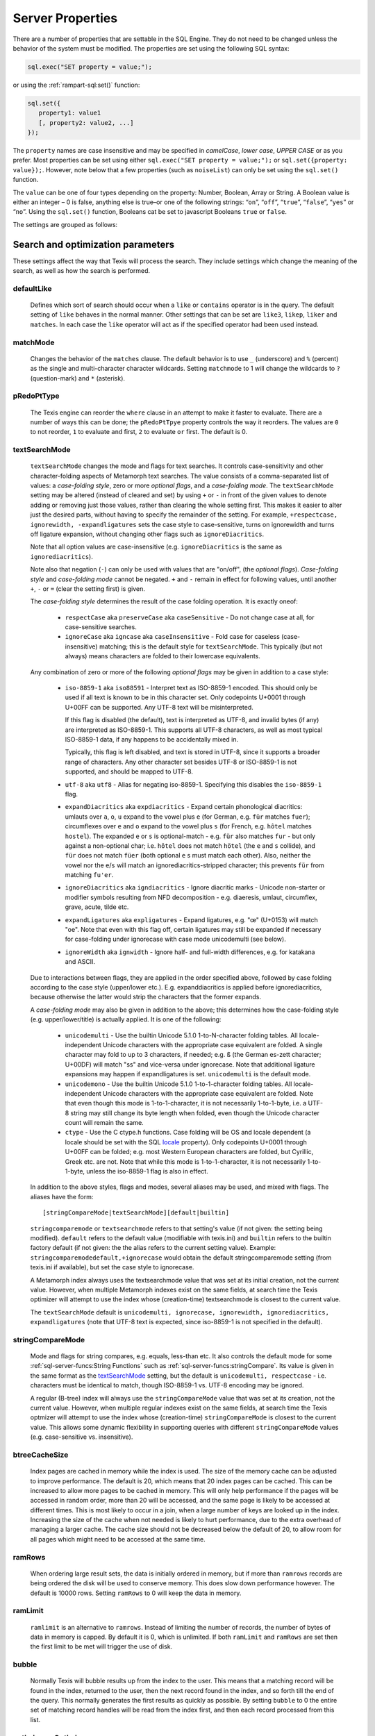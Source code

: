 
Server Properties
-----------------

There are a number of properties that are settable in the SQL Engine.
They do not need to be changed unless the behavior of the system must be
modified. The properties are set using the following SQL syntax:

.. code-block:: javascript

        sql.exec("SET property = value;");

or using the :ref:`rampart-sql:set()` function:

.. code-block:: javascript

   sql.set({
      property1: value1
      [, property2: value2, ...]
   });

The ``property`` names are case insensitive and may be specified in
*camelCase*, *lower case*, *UPPER CASE* or as you prefer.  Most properties
can be set using either ``sql.exec("SET property = value;");`` or
``sql.set({property: value});``.  However, note below that a few properties
(such as ``noiseList``) can only be set using the ``sql.set()`` function.

The ``value`` can be one of four types depending on the property: Number,
Boolean, Array or String.  A Boolean value is either an integer  – 0 is false,
anything else is true–or one of the following strings: “``on``”, “``off``”,
“``true``”, “``false``”, “``yes``” or “``no``”. Using the ``sql.set()``
function, Booleans cat be set to javascript Booleans ``true`` or ``false``.

The settings are grouped as follows:


Search and optimization parameters
~~~~~~~~~~~~~~~~~~~~~~~~~~~~~~~~~~

These settings affect the way that Texis will process the search. They
include settings which change the meaning of the search, as well as how
the search is performed.


defaultLike
"""""""""""
    Defines which sort of search should occur when a ``like`` or
    ``contains`` operator is in the query. The default setting of
    ``like`` behaves in the normal manner. Other settings that can be
    set are ``like3``, ``likep``, ``liker`` and ``matches``. In
    each case the ``like`` operator will act as if the specified
    operator had been used instead.


matchMode
"""""""""
    Changes the behavior of the ``matches`` clause.  The default behavior is
    to use ``_`` (underscore) and ``%`` (percent) as the single and
    multi-character character wildcards.  Setting ``matchmode`` to 1 will
    change the wildcards to ``?`` (question-mark) and ``*`` (asterisk).


pRedoPtType
"""""""""""
    The Texis engine can reorder the ``where`` clause in an attempt to
    make it faster to evaluate. There are a number of ways this can be
    done; the ``pRedoPtTpye`` property controls the way it reorders. The
    values are ``0`` to not reorder, ``1`` to evaluate ``and`` first, ``2`` to
    evaluate ``or`` first. The default is 0.

.. can be removed?
    ignoreCase
    """"""""""
    **Note:** Deprecated; see ``stringcomparemode`` setting which
    supercedes this. Setting ``ignorecase`` to true will cause string
    comparisons (equals, sorting, etc.) in the SQL engine to ignore
    case, e.g. “``A``” will compare identical to “``a``”. (This is
    distinct from *text* comparisons, e.g. the ``LIKE`` operator, which
    ignore case by default and are unaffected by ``ignorecase``.)
    **Note:** This setting will also affect any indices that are built;
    the value set at index creation will be saved with the index and
    used whenever that index is used. **Note:** In versions prior to
    version 5.01.1208300000 20080415, the value of ``ignorecase`` *must*
    be explicitly set the same when an index is created, when it or its
    table is updated and when it is used in a search, or incorrect
    results and/or corrupt indexes may occur. In later versions, this is
    not necessary; the saved-at-index-creation value will automatically
    be used. In version 6 and later, this setting toggles the
    ``ignorecase`` flag of the ``stringcomparemode`` setting, which
    supercedes it.


textSearchMode 
"""""""""""""" 

   ``textSearchMode`` changes the mode and flags for text searches.  It
   controls case-sensitivity and other character-folding aspects of
   Metamorph text searches.  The value consists of a comma-separated list of
   values: a *case-folding style*, zero or more *optional flags*, and a
   *case-folding mode*.  The ``textSearchMode`` setting may be altered
   (instead of cleared and set) by using ``+`` or ``-`` in front of the
   given values to denote adding or removing just those values, rather than
   clearing the whole setting first.  This makes it easier to alter just the
   desired parts, without having to specify the remainder of the setting. 
   For example, ``+respectcase, ignorewidth, -expandligatures`` sets the
   case style to case-sensitive, turns on ignorewidth and turns off ligature
   expansion, without changing other flags such as ``ignoreDiacritics``. 

   Note that all option values are case-insensitive (e.g. ``ignoreDiacritics`` 
   is the same as ``ignorediacritics``).

   Note also that negation (``-``) can only be used with values that are "on/off",
   (the *optional flags*).  *Case-folding style* and *case-folding mode* cannot be
   negated.  ``+`` and ``-`` remain in effect for following values, until another
   ``+``, ``-`` or ``=`` (clear the setting first) is given.

   The *case-folding style* determines the result of the case folding operation.
   It is exactly oneof:

      *  ``respectCase`` aka ``preserveCase`` aka ``caseSensitive`` -  Do not
         change case at all, for case-sensitive searches.

      *  ``ignoreCase`` aka ``igncase`` aka ``caseInsensitive`` - Fold case for
         caseless (case-insensitive) matching; this is the default style for
         ``textSearchMode``.  This typically (but not always) means characters are folded
         to their lowercase equivalents.

   .. these appear to make no difference for any rampart or sql server functions

      *  ``upperCase`` - Fold to uppercase. Note: This style is for functions that actually
         return a string, e.g. <strfold>; it should not be used in comparison
         situations such as indexes and searches as its comparison behavior is
         undefined. See the stringcomparemode setting, here.

      *  ``lowerCase`` - Fold to lower-case. Note: This style is for functions that
         actually return a string, e.g. <strfold>; it should not be used in
         comparison situations such as indexes and searches as its comparison
         behavior is undefined. See the stringcomparemode setting, here.

      *  ``titleCase`` - Fold to title-case. Titlecase means the first character of a word
         is uppercased, while the rest of the word is lowercased. Note: This style is
         for functions that actually return a string, e.g. <strfold>; it should not
         be used in comparison situations such as indexes and searches as its
         comparison behavior is undefined. See the `stringCompareMode`_ setting.

   Any combination of zero or more of the following *optional flags* may be given in
   addition to a case style:

      *  ``iso-8859-1`` aka ``iso88591`` - Interpret text as ISO-8859-1 encoded. This should
         only be used if all text is known to be in this character set. Only
         codepoints U+0001 through U+00FF can be supported. Any UTF-8 text will be
         misinterpreted.

         If this flag is disabled (the default), text is interpreted as UTF-8, and
         invalid bytes (if any) are interpreted as ISO-8859-1. This supports all
         UTF-8 characters, as well as most typical ISO-8859-1 data, if any happens to
         be accidentally mixed in.

         Typically, this flag is left disabled, and text is stored in UTF-8, since it
         supports a broader range of characters. Any other character set besides
         UTF-8 or ISO-8859-1 is not supported, and should be mapped to UTF-8.

      *  ``utf-8`` aka ``utf8`` - Alias for negating iso-8859-1. Specifying this disables
         the ``iso-8859-1`` flag.

      *  ``expandDiacritics`` aka ``expdiacritics`` - Expand certain phonological diacritics:
         umlauts over ``a``, ``o``, ``u`` expand to the vowel plus ``e`` (for German, e.g.
         ``für`` matches ``fuer``); circumflexes over ``e`` and ``o`` expand to the vowel
         plus ``s`` (for French, e.g. ``hôtel`` matches ``hostel``). The expanded ``e`` or
         ``s`` is optional-match - e.g. ``für`` also matches ``fur`` - but only against a
         non-optional char; i.e. ``hôtel`` does not match ``hötel`` (the ``e`` and ``s``
         collide), and ``für`` does not match ``füer`` (both optional ``e`` s must match
         each other). Also, neither the vowel nor the ``e``/``s`` will match an
         ignorediacritics-stripped character; this prevents ``für`` from matching
         ``fu'er``.

      *  ``ignoreDiacritics`` aka ``igndiacritics`` - Ignore diacritic marks - Unicode
         non-starter or modifier symbols resulting from NFD decomposition - e.g.
         diaeresis, umlaut, circumflex, grave, acute, tilde etc.

      *  ``expandLigatures`` aka ``expligatures`` - Expand ligatures, e.g. "œ" (U+0153) will
         match "oe". Note that even with this flag off, certain ligatures may still
         be expanded if necessary for case-folding under ignorecase with case mode
         unicodemulti (see below).

      *  ``ignoreWidth`` aka ``ignwidth`` - Ignore half- and full-width differences, e.g. for
         katakana and ASCII.

   Due to interactions between flags, they are applied in the order specified
   above, followed by case folding according to the case style (upper/lower
   etc.). E.g. expanddiacritics is applied before ignorediacritics, because
   otherwise the latter would strip the characters that the former expands.

   A *case-folding mode* may also be given in addition to the above; this
   determines how the case-folding style (e.g. upper/lower/title) is actually
   applied. It is one of the following:

      *  ``unicodemulti`` - Use the builtin Unicode 5.1.0 1-to-N-character folding tables.
         All locale-independent Unicode characters with the appropriate case
         equivalent are folded. A single character may fold to up to 3 characters, if
         needed; e.g. ``ß`` (the German es-zett character; U+00DF) will match "ss" and
         vice-versa under ignorecase. Note that additional ligature expansions may
         happen if expandligatures is set.  ``unicodemulti`` is the default mode.

      *  ``unicodemono`` - Use the builtin Unicode 5.1.0 1-to-1-character folding tables.
         All locale-independent Unicode characters with the appropriate case
         equivalent are folded. Note that even though this mode is 1-to-1-character,
         it is not necessarily 1-to-1-byte, i.e. a UTF-8 string may still change its
         byte length when folded, even though the Unicode character count will remain
         the same.

      *  ``ctype`` - Use the C ctype.h functions. Case folding will be OS and
         locale dependent (a locale should be set with the SQL `locale`_ property). Only
         codepoints U+0001 through U+00FF can be folded; e.g. most Western European
         characters are folded, but Cyrillic, Greek etc. are not. Note that while
         this mode is 1-to-1-character, it is not necessarily 1-to-1-byte, unless the
         iso-8859-1 flag is also in effect.

   In addition to the above styles, flags and modes, several aliases may be
   used, and mixed with flags. The aliases have the form:

   ::

      [stringCompareMode|textSearchMode][default|builtin]

   ``stringcomparemode`` or ``textsearchmode`` refers to that setting's value (if
   not given: the setting being modified). ``default`` refers to the default value
   (modifiable with texis.ini) and ``builtin`` refers to the builtin factory
   default (if not given: the the alias refers to the current setting value).
   Example: ``stringcomparemodedefault,+ignorecase`` would obtain the default
   stringcomparemode setting (from texis.ini if available), but set the case
   style to ignorecase.

   A Metamorph index always uses the textsearchmode value that was set at its
   initial creation, not the current value. However, when multiple Metamorph
   indexes exist on the same fields, at search time the Texis optimizer will
   attempt to use the index whose (creation-time) textsearchmode is closest to
   the current value.

   The ``textSearchMode`` default is
   ``unicodemulti, ignorecase, ignorewidth, ignorediacritics, expandligatures``
   (note that UTF-8 text is expected, since iso-8859-1 is not specified in the
   default).


stringCompareMode
"""""""""""""""""
    Mode and flags for string compares, e.g.  equals, less-than etc.  It
    also controls the default mode for some
    :ref:`sql-server-funcs:String Functions` such as
    :ref:`sql-server-funcs:stringCompare`.  Its value is given in the same
    format as the `textSearchMode`_ setting, but the default is
    ``unicodemulti, respectcase`` - i.e.  characters must be identical to
    match, though ISO-8859-1 vs. UTF-8 encoding may be ignored.

    A regular (B-tree) index will always use the ``stringCompareMode`` value that
    was set at its creation, not the current value. However, when multiple
    regular indexes exist on the same fields, at search time the Texis optmizer
    will attempt to use the index whose (creation-time) ``stringCompareMode`` is
    closest to the current value. This allows some dynamic flexibility in
    supporting queries with different ``stringCompareMode`` values (e.g.
    case-sensitive vs. insensitive). 

.. todo: find out if these are applicable ..
   tracemetamorph
   """"""""""""""
       Sets the ``tracemetamorph`` debug property; see Vortex manual for
       details. Added in version 7.00.1375225000 20130730.


   tracerowfields
   """"""""""""""
       Sets the ``tracerowfields`` debug property; see Vortex manual for
       details. Added in version 7.02.1406754000 20140730.


   tracekdbf
   """""""""
       Sets the ``tracekdbf`` debug property; see Vortex manual for
       details.


   tracekdbffile
   """""""""""""
       Sets the ``tracekdbffile`` debug property; see Vortex manual for
       details.


   kdbfiostats
   """""""""""
       Sets the ``kdbfiostats`` debug property; see Vortex manual for
       details.


btreeCacheSize
""""""""""""""
    Index pages are cached in memory while the index is used. The size
    of the memory cache can be adjusted to improve performance. The
    default is 20, which means that 20 index pages can be cached. This
    can be increased to allow more pages to be cached in memory. This
    will only help performance if the pages will be accessed in random
    order, more than 20 will be accessed, and the same page is likely to
    be accessed at different times. This is most likely to occur in a
    join, when a large number of keys are looked up in the index.
    Increasing the size of the cache when not needed is likely to hurt
    performance, due to the extra overhead of managing a larger cache.
    The cache size should not be decreased below the default of 20, to
    allow room for all pages which might need to be accessed at the same
    time.


ramRows
"""""""
    When ordering large result sets, the data is initially ordered in
    memory, but if more than ``ramrows`` records are being ordered the
    disk will be used to conserve memory. This does slow down
    performance however. The default is 10000 rows. Setting ``ramRows``
    to 0 will keep the data in memory.


ramLimit
""""""""
    ``ramlimit`` is an alternative to ``ramrows``. Instead of limiting
    the number of records, the number of bytes of data in memory is
    capped. By default it is 0, which is unlimited. If both ``ramLimit``
    and ``ramRows`` are set then the first limit to be met will trigger
    the use of disk.


bubble
""""""
    Normally Texis will bubble results up from the index to the user.  This
    means that a matching record will be found in the index, returned to the
    user, then the next record found in the index, and so forth till the end
    of the query.  This normally generates the first results as quickly as
    possible.  By setting ``bubble`` to 0 the entire set of matching record
    handles will be read from the index first, and then each record
    processed from this list.


optimize,noOptimize
"""""""""""""""""""
    Enable or disable optimizations. The argument should be a comma
    separated list of optimizations that you want to enable or disable.
    The available optimizations are:

    join
        Optimize join table order. The default is enabled. When enabled
        Texis will arrange the order of the tables in the ``FROM``
        clause to improve the performance of the join. This can be
        disabled if you believe that Texis is optimizing incorrectly. If
        it is disabled then Texis will process the tables in the left to
        right order, with the first table specified being the driving
        table.

    compoundindex
        Allow the use of compound indexes to resolve searches. For
        example if you create an index on table (field1, field2), and
        then search where field1 = value and field2 = value, it will use
        the index to resolve both portions of this. When disabled it
        would only look for field1 in the index.

    countstar
        Use any regular index to determine the number of records in the
        table. If disabled Texis will read each record in the table to
        count them.

    minimallocking
        Controls whether the table will be locked when doing reads of
        records pointed to by the index used for the query. This is
        enabled by default, which means that read locks will not be
        used. This is the optimal setting for databases which are mostly
        read, with few writes and small records.

    groupby
        This setting is enabled by default and will cause the data to be
        read only once to perform a group by operation. The query should
        produce indentical results whether this is enabled or disabled,
        with the performance being the only difference.

    faststats
        When enabled, which is the default, and when the appopriate
        indexes exist Texis will try and resolve aggregate functions
        directly from the index that was used to perform the ``WHERE``
        clause.

    readlock
        When enabled, which is the default, Texis will use readlocks
        more efficiently if there are records that are scanned, but
        don’t match the query. Texis will hold the read lock until a
        matching record is found, rather than getting and releasing a
        read lock for every record read. If you are suffering from lock
        contention problems, with writes waiting, then this can be
        disabled, which will allow more opportunity for the write locks
        to be granted. This is not normally suggested, as the work
        required to grant and release the locks would typically negate
        the benefit.

    analyze
        When enabled, which is the default, Texis will analyze the query
        for which fields are needed. This can allow for more efficient
        query processing in most cases. If you are executing many
        different SQL statements that are not helped by the analysis you
        can disable this.

    skipahead
        When enabled, which is the default, Texis will skipahead as
        efficiently as possible, typically used with the ``skip`` parameter
        in ``sql.exec()``. If disabled Texis will perform full processing on
        each skipped record, and discard the record. Note that this will
        have no effect on a ``delete`` statement (skipped rows are still
        deleted, but their values are not returned).

    likewithnots
        When enabled (default), ``LIKE``/``LIKEP``-type searches with
        NOT sets (negated terms) are optimized for speed.

    shortcuts
        When enabled (default), a fully-indexed ``LIKE``/``LIKEIN``
        clause ``OR``\ ed with another fully-indexed ``LIKE``/``LIKEIN``
        should not cause an unnecessary post-process for the ``LIKE``\ s
        (and entire query).

    likehandled
        When enabled (default), a fully-indexed ``LIKE``/``LIKEIN``
        clause ``OR``\ ed with another fully-indexed
        non-\ ``LIKE``/``LIKEIN`` clause should not cause an unnecessary
        post-process for the ``LIKE`` (and entire query).

        Also, linear and post-process ``LIKE``/``LIKEIN`` operations
        caused not by the Metamorph query itself, but by the presence of
        another ``OR``\ ed/\ ``AND``\ ed clause, do not check
        ``allinear`` nor ``alpostproc`` when this optimization is
        disabled (i.e. they will perform the linear or post-process
        regardless of settings, silently). E.g. fully-indexed ``LIKE``
        ``OR``\ ed with linear clause, or two fully-indexed ``LIKE``\ s
        ``AND``\ ed (where the first’s results are under
        ``maxlinearrows``), could cause linear search or
        post-processing, respectively, of an otherwise fully-indexable
        Metamorph query.

    indexbatchbuild
        When enabled, indexes are built as a batch, i.e. the table is
        read-locked continuously. When disabled (the default), the table
        is read-locked intermittently if possible (e.g. Metamorph
        index), allowing table modifications to proceed even during
        index creation. A continuous read lock allows greater read
        buffering of the table, possibly increasing index build speed
        (especially on platforms with slow large-file ``lseek``
        behavior), at the expense of delaying table updates until after
        the index is nearly built, which may be quite some time. Note
        that non-Metamorph indexes are *always* built with a continuous
        read lock – regardless of this setting – due to the nature of
        the index.

    indexdataonlycheckpredicates
        When enabled (the default), allows the index-data-only
        optimization [1]_ to proceed even if the SELECT columns are
        renamed or altered in expressions. Previously, the columns had
        to be selected as-is with no renaming or expressions.

    indexvirtualfields
        When enabled (the default), attempts to reduce memory usage when
        indexing virtual fields (especially with large rows) by freeing
        certain buffers when no longer needed.  Currently this only applies
        to Metamorph and Metamorph inverted ("text") indexes.

    Example: ``sql.set({nooptimize:"minimallocking"});``


options,noOptions
"""""""""""""""""
    Enable or disable certain options. The argument should be a comma
    separated list of options to enable or disable. All options are off
    by default. The available options are:

    triggers
        When on, *disable* the creation of triggers.

    indexCache
        Cache certain Metamorph index search results, so that an
        immediately following Metamorph query with the same ``WHERE``
        clause might be able to re-use the index results without
        re-searching the index. E.g. may speed up a
        ``SELECT field1, field2, ...`` Metamorph query that follows a
        ``SELECT count(*)`` query with the same ``WHERE`` clause.

    ignoreMissingFields
        Ignore missing fields during an ``INSERT`` or ``UPDATE``, i.e.
        do not issue a message and fail the query if attempting to
        insert a non-existent field. This may be useful if a SQL
        ``INSERT`` statement is to be used against a table where some
        fields are optional and may not exist.

    Example: ``sql.set({options:"indexCache"});``


ignoreNewList
"""""""""""""
    When processing a Metamorph query you can instruct Texis to ignore the
    unoptimized portion of a Metamorph index by issuing the SQL ``set
    ignorenewlist = 1;`` or ``sql.set({ignoreNewList:true});``.  If you have
    a continually changing dataset, and the index is frequently updated then
    the default of processing the unoptimized portion is probably correct. 
    If the data tends to change in large batches, followed by a
    reoptimization of the index then the large batch can cause significant
    processing overhead.  In that case it may be wise to enable the
    ``ignoreNewList`` option.  If the option is enable then records that
    have been updated in the batch will not be found with Metamorph queries
    until the index has been optimized.


indexWithin
"""""""""""
    How to use the Metamorph index when processing “within :math:`N`”
    (w/\ :math:`N`) ``LIKE``-type queries. It is an integer combination
    of bit flags:

    0x01
        : Use index for w/\ :math:`N` searches when ``withinmode`` is
        “``char [span]``”

    0x02
        : Use index for w/\ :math:`N` searches when ``withinmode`` is
        “``word [span]``”

    0x04
        : Optimize within-chars window down

    0x08
        : Do not scale up intervening (non-query) words part of window
        to account for words matching multiple index expressions, which
        rarely occur; this reduces false (too wide) hits from the index.
        Also do not require post-processing if multiple index
        expressions. In rare cases valid hits may be missed if an
        intervening word does index-match multiply; the :math:`N` value
        can simply be increased in the query to return these.

    The default is 0xf.


wildOneWord
"""""""""""
    Whether wildcard expressions in Metamorph queries span a single word
    only, i.e. for multi-substring wildcards. If 0 (false), the query
    “``st*ion``” matches “``stallion``” as well as “stuff an onion”. If
    1 (true), then “``st*ion``” only matches “``stallion``”, and
    linear-dictionary index searches are possible (if enabled), because
    there are no multi-word matches to (erroneously) miss.

    The default is 1 (true).


wildSufMatch
""""""""""""
    Whether wildcard expressions in Metamorph queries suffix-match their
    trailing substrings to the end of words. If 0 (false), the query
    “``*so``” matches “``also``” as well as “``absolute``”. If 1 (true),
    then “``*so``” only matches “``also``”. Affects what terms are
    matched during linear-dictionary index searches.

    The default is 1 (true)


wildSingle
""""""""""
    An alias for setting `wildOneWord`_ and `wildSufMatch`_ together,
    which is usually desired.


alLinearDict
""""""""""""
    Whether to allow linear-dictionary Metamorph index searches.
    Normally a Metamorph query term is either binary-index searchable
    (fastest), or else must be linear-table searched (slowest). However,
    certain terms, while not binary-index searchable, can be
    linear-dictionary searched in the index, which is slower than
    binary-index, yet faster than linear-table search. Examples include
    leading-prefix wildcards such as “``*tion``”. The default is 0
    (false), since query protection is enabled by default. Note that
    ``wildSingle`` should typically be set true so that wildcard syntax
    is more likely to be linear-dictionary searchable.


indexMinSublen
""""""""""""""
    The minimum number of characters that a Metamorph index word
    expression must match in a query term, in order for the term to
    utilize the index. A term with fewer than ``indexMinSublen``
    indexable characters is assumed to potentially match too many words
    in the index for an index search to be more worthwhile/faster than a
    linear-table search.

    For binary-index searchable terms, ``indexMinSublen`` is tested
    against the minimum prefix length; e.g. for query “``test.#@``” the
    length tested is 4 (assuming default index word expression of
    “``\alnum{2,99}``”). For linear-dictionary index searches, the
    length tested is the total of all non-wildcard characters; e.g. for
    query “``ab*cd*ef``” the length tested is 6.

    The default for ``indexminsublen`` is 2.

    Note that the query – regardless of index or linear search – must also
    pass the `qMinPrelen`_ setting.


dropWordMode
""""""""""""
    How to remove words from a query set when too many are present
    (`qMaxSetWords`_ or `qMaxWords`_ exceeded) in an index search,
    e.g. for a wildcard term. The possible values are 0 to retain
    suffixes and most common words up to the word limit, or 1 to drop
    the entire term. The default is 0.


metamorphStrlstMode
"""""""""""""""""""
    How to convert a ``strlst`` Metamorph query to a regular string
    Metamorph query.  For example, for the ``strlst`` query composed of the
    3 strings “``one``”, “``two``”, and “``bear arms``”, the various modes
    would convert as follows:

    *    ``allwords``
         Space-separate each string, e.g. “one two bear arms”.

    *    ``anywords``
         Space-separate each string and append ``@0``, e.g. 
         ``\ ‘one two bear arms @0``.

    *    ``allphrases``
         Space-separate and double-quote each string, e.g. ``"one" "two" "bear arms"``.

    *    ``anyphrases``
         Space-separate and double-quote each string, and append
         \ ``@0``, e.g. ``"one" "two" "bear arms" @0``.

    *    ``equivlist``
         Make the string list into a parenthetical comma-separated list,
         e.g. “(one,two,bear arms)”.

    The default is ``equivlist``.

.. probably don't want these ones included
    compatibilityversion
    """"""""""""""""""""
    [SqlPropertyCompatibilityVersion]

    Sets the Texis compatibility version – the version to attempt to
    behave as – to the given string, which is a Texis version of the
    form “:math:`major`\ [.:math:`minor`\ [.:math:`release`]]”, where
    :math:`major` is a major version integer, :math:`minor` is a minor
    version integer, and :math:`release` is a release integer. Added in
    version 7. See the ``<vxcp compatibilityversion>`` setting in Vortex
    for details. See also the Compatibility Version setting (p. ) in
    texis.ini, which the ``compatibilityversion`` setting defaults to.

    failifincompatible
    """"""""""""""""""
    Whenever set nonzero/true, and the most recent
    ``compatibilityversion`` setting attempt failed, then all future SQL
    statements will fail with an error message. Since there is no
    conditional (“if”) statement in SQL, this allows a SQL script to
    essentially abort if it tries to set a Texis compatibility version
    that is unsupported, rather than continue with possibly undesired
    side effects. Added in version 7. See also
    ``<vxcp compatibilityversion>`` in Vortex, which obviates the need
    for this setting, as it has a checkable error return.


groupbymem
""""""""""
    When set ``true`` (the default), try to minimize memory usage
    during ``GROUP BY``/``DISTINCT`` operations (e.g. when using an
    index and sorting is not needed).

..  don't need this one either

    legacyversion7orderbyrank
    """""""""""""""""""""""""
    [SqlPropertyLegacyVersion7OrderByRank]

    If on, an ORDER BY $rank (or $rank-containing expression) uses
    legacy version 7 behavior, i.e. typically orders in numerically
    descending order, but may change to ascending (and have other
    idiosyncrasies) depending on index, expression and ``DESC`` flag
    use. If disabled, such ORDER BYs are consistent with others:
    numerically ascending unless ``DESC`` flag given (which would
    typically be given, to maintain descending-numerical-rank order).

    The default is the value of the Legacy Version 7 Order By Rank
    setting (p. ) in conf/texis.ini, which is off by default with
    ``compatibilityversion`` 8 and later, on in earlier versions
    (``compatibilityversion`` defaults to Texis Version). Added in
    version 7.06.1508871000 20171024.

    Note that this setting may be removed in a future release, as its
    enabled behavior is deprecated. Its existence is only to ease
    transition of old code when upgrading to Texis version 8, and thus
    should only be used temporarily. Old code should be updated to
    reflect version 8 default behavior – and this setting removed – soon
    after upgrading.


Metamorph parameters
~~~~~~~~~~~~~~~~~~~~

These settings affect the way that text searches are performed. They are
equivalent to changing the corresponding parameter in the profile, or by
calling the Metamorph API function to set them (if there is an
equivalent). They are:


minWordLen
""""""""""
    The smallest a word can get due to suffix and prefix removal.  Removal
    of trailing vowel or double consonant can make it a letter shorter than
    this.  Default ``255`` (effectively turning suffix and prefix removal
    off; a reasonable value for prefix and suffix processing would be a
    value close to ``5``, depending on the application).  Note that this is
    different from qminwordlen, which is the minimum word length allowed in
    a query.

keepNoise
"""""""""
    Whether noise words should be used to resolve queries and to build text
    indexes.  Default is ``false`` (filter out noise words).

suffixProc
""""""""""
    Whether suffixes should be stripped from the words to find a match. 
    Default ``true``.  Note that ``minwordlen`` must be set to an
    appropriate size as well.


prefixProc
""""""""""
    Whether prefixes should be stripped from the words to find a match.
    Turning this on is not suggested when using a Metamorph index.
    Default ``false``.  Note that ``minwordlen`` must be set to an
    appropriate size as well.

rebuild
"""""""
    Make sure that the word found can be built from the root and
    appropriate suffixes and prefixes. This increases the accuracy of
    the search. Default ``false``.

useEquiv
""""""""
    AKA ``keepEqvs``.  Perform thesaurus lookup on unaltered terms.  Negates
    the meaning of ``~``.  If set ``true`` then the word and all
    equivalences will be searched for unless the term is preceded with a
    ``~``.  If it is ``false`` then only the query word is searched for
    (unless the term is preceded with a ``~``).  Default is ``false``.  Note
    `alEquivs`_ must be set ``true`` for any thesaurus lookup to occur.

.. possibly include this later or in a more appropriate section
    inc\_sdexp
    """"""""""
        Include the start delimiter as part of the hit. This is not
        generally useful in Texis unless hit offset information is being
        retrieved. Default off.

    inc\_edexp
    """"""""""
        Include the end delimiter as part of the hit. This is not generally
        useful in Texis unless hit offset information is being retrieved.
        Default on.

    sdexp
    """""
        Start delimiter to use: a regular expression to match the start of a
        hit. The default is no delimiter.

    edexp
    """""
        End delimiter to use: a regular expression to match the start of a
        hit. The default is no delimiter.

intersects
""""""""""
    Default number of intersections in Metamorph queries; overridden by
    the ``@`` operator. Note that this is generally not needed for a
    ``likep`` search.

hyphenPhrase
""""""""""""
    Controls whether a hyphen between words searches for the phrase of the
    two words next to each other, or searches for the hyphen literally.  The
    default value of ``true`` will search for the two words as a phrase. 
    Setting it to ``false`` will search for a single term including the
    hyphen.  If you anticipate setting hyphenphrase to 0 then you should
    modify the index word expression to include hyphens.

wordc
"""""
    For language or wildcard query terms during linear (non-index) searches,
    this defines which characters in the document consitute a word.  When a
    match is found for language/wildcard terms, the hit is expanded to
    include all surrounding word characters, as defined by this setting. 
    The resulting expansion must then match the query term for the hit to be
    valid.  (This prevents the query “``pond``” from inadvertently matching
    the text “``correspondence``”, for example.) The value is specified as a
    REX character set.  The default setting is ``[\alpha\']`` which
    corresponds to all letters and apostrophe.  For example, to exclude
    apostrophe and include digits use: ``set wordc='[\alnum]'`` or
    ``sql.set({wordc:"[\\alnum]"});`` Note that this setting is for linear
    searches: what constitutes a word for Metamorph *index* searches is
    controlled by the index expressions (`addexp`_ property.  Also note that
    non-language, non-wildcard query terms (e.g.  ``123`` with default
    settings) are not word-expanded.


langc
"""""
    Defines which characters make a query term a language term. A
    language term will have prefix/suffix processing applied (if
    enabled), as well as force the use of ``wordc`` to qualify the hit
    (during linear searches). Normally ``langc`` should be set the same
    as ``wordc`` with the addition of the phrase characters space and
    hyphen. The default is ``[\alpha\' \-]``.

withinMode
""""""""""
    A space or comma separated unit and optional type for
    the "within-N" operator (e.g. ``w/5``). The unit is one of:

   *  ``char`` for within-N characters
   *  ``word`` for within-N words

   The optional type determines what distance the operator measures.  It is
   one of the following:

   *  ``radius`` (the default if no type specified when set) indicates all sets must
      be within a radius N of an "anchor" set, i.e. there is a set in the match
      such that all other sets are within N units right of its right edge or N
      units left of its left edge.

   *  ``span`` indicates all sets must be within an N-unit span.

    Example: ``sql.set({withinmode: "char, span"});``.

phrasewordproc
""""""""""""""
    Which words of a phrase to do suffix/wildcard processing on. The
    possible values are:

    * ``mono`` to treat the phrase as a monolithic
      word (i.e. only last word processed, but entire phrase counts
      towards ``minwordlen``).  

    * ``none`` for no suffix/wildcard processing on phrases.

    * ``last`` to process just the last word.  Note that a phrase is
      multi-word, i.e.  a single word in double-quotes is not considered a
      phrase, and thus ``phrasewordproc`` does not apply.

    * ``all`` to process all words in the phrase.  Only applicable for
      searches against a text index and not applicable to linear searches. 

    The default value is ``last``.

.. skip for now

    mdparmodifyterms
    """"""""""""""""
        If nonzero, allows the Metamorph query parser to modify search terms
        by compression of whitespace and quoting/unquoting. This is for
        back-compatibility with earlier versions; enabling it will break the
        information from bit 4 of ``mminfo()`` (query offset/lengths of
        sets). Added in version 5.01.1220640000 20080905.

defSuffRm
"""""""""
    AKA ``defsufrm``.  Whether to remove a trailing vowel, or one of a
    trailing double consonant pair, after normal suffix processing, and if
    the word is still ``minwordlen`` or greater.  This only has effect if
    suffix processing is enabled (``suffixProc`` set ``true`` and the
    original word is at least minwordlen long).  Default value is ``true``.

eqPrefix
""""""""
    AKA ``equivsFile`` when used from ``sql.set()``.  The name of the
    equivalence file.  Default is "builtin", which uses the built-in
    :ref:`equivalence list <mm3:Thesaurus Customization>`.

exactPhrase 
"""""""""""
    Whether to exactly resolve the noise words in phrases.

    * ``true`` - a phrase such as "state of the art" will only match those
      exact words; however this may require post-processing to resolve the
      noise words "of the" (potentially slower).

    * ``false`` - any word is permitted in place of the noise words, and
      no post-processing is done: faster but potentially less accurate.

    * ``"ignorewordposition"`` - the same as off, but non-noise words are
      permitted in any order or position; essentially emulates behavior of a
      non-inverted Metamorph index with no post-processing, but on a
      Metamorph inverted index too.

    The default is ``false``.

.. skip for now
    inced (boolean, on by default) Whether to include the end delimiters in
    hits. Ignored for w/N (within N chars or words) delimiters.

    incsd (boolean, off by default) Whether to include the start delimiters in
    hits. Ignored for w/N (within N chars or words) delimiters.

noiseList
"""""""""
    The noise word list used during query processing. An array of strings.  The default
    noise list is:

::

   [
      "a",          "about",     "after",       "again",    "ago",       "all",
      "almost",     "also",      "always",      "am",       "an",        "and",
      "another",    "any",       "anybody",     "anyhow",   "anyone",    "anything",
      "anyway",     "are",       "as",          "at",       "away",      "back",
      "be",         "became",    "because",     "been",     "before",    "being",
      "between",    "but",       "by",          "came",     "can",       "cannot",
      "come",       "could",     "did",         "do",       "does",      "doing",
      "done",       "down",      "each",        "else",     "even",      "ever",
      "every",      "everyone",  "everything",  "for",      "from",      "front",
      "get",        "getting",   "go",          "goes",     "going",     "gone",
      "got",        "gotten",    "had",         "has",      "have",      "having",
      "he",         "her",       "here",        "him",      "his",       "how",
      "i",          "if",        "in",          "into",     "is",        "isn't",
      "it",         "just",      "last",        "least",    "left",      "less",
      "let",        "like",      "make",        "many",     "may",       "maybe",
      "me",         "mine",      "more",        "most",     "much",      "my",
      "myself",     "never",     "no",          "none",     "not",       "now",
      "of",         "off",       "on",          "one",      "onto",      "or",
      "our",        "ourselves", "out",         "over",     "per",       "put",
      "putting",    "same",      "saw",         "see",      "seen",      "shall",
      "she",        "should",    "so",          "some",     "somebody",  "someone",
      "something",  "stand",     "such",        "sure",     "take",      "than",
      "that",       "the",       "their",       "them",     "then",      "there",
      "these",      "they",      "this",        "those",    "through",   "till",
      "to",         "too",       "two",         "unless",   "until",     "up",
      "upon",       "us",        "very",        "was",      "we",        "went",
      "were",       "what",      "what's",      "whatever", "when",      "where",
      "whether",    "which",     "while",       "who",      "whoever",   "whom",
      "whose",      "why",       "will",        "with",     "within",    "without",
      "won't",      "would",     "wouldn't",    "yet",      "you",       "your"
   ]

    This setting can only be set using ``sql.set()``.

listNoise
"""""""""
    If not set to ``false``, the return object of ``sql.set()`` will include
    the property ``noiseList``, which will be set to an array containing the
    current noise list. 

    This setting can only be used via ``sql.set()``.


.. skip
    olddelim (boolean, off by default) Whether to emulate "old" delimiter
    behavior. If turned on, it is possible for a hit to occur outside dissimilar
    start and end delimiters, such as in this example text:

    start-delim ... end-delim ... hit ... start-delim ... end-delim
    Here the hit is "within" the outermost start and end delimiters, but it's
    not within the nearest delimiters. With olddelim off (the default), this hit
    now does not match: it would have to occur within the nearest delimiters,
    which would have to be in the correct order. (Added in version 3.0.950300000
    20000211. Previous versions behave as if olddelim were on.)



suffixList
""""""""""
    The suffix list used for suffix processing (if enabled) during
    search. An array of strings. The default suffix list is:

::

     [
         "'",       "able",   "age",     "aged",   "ager",
         "ages",    "al",     "ally",    "ance",   "anced",
         "ancer",   "ances",  "ant",     "ary",    "at",
         "ate",     "ated",   "ater",    "atery",  "ates",
         "atic",    "ed",     "en",      "ence",   "enced",
         "encer",   "ences",  "end",     "ent",    "er",
         "ery",     "es",     "ess",     "est",    "ful",
         "ial",     "ible",   "ibler",   "ic",     "ical",
         "ice",     "iced",   "icer",    "ices",   "ics",
         "ide",     "ided",   "ider",    "ides",   "ier",
         "ily",     "ing",    "ion",     "ious",   "ise",
         "ised",    "ises",   "ish",     "ism",    "ist",
         "ity",     "ive",    "ived",    "ives",   "ize",
         "ized",    "izer",   "izes",    "less",   "ly",
         "ment",    "ncy",    "ness",    "nt",     "ory",
         "ous",     "re",     "red",     "res",    "ry",
         "s",       "ship",   "sion",    "th",     "tic",
         "tion",    "ty",     "ual",     "ul",     "ward"
     ] 

    This setting can only be set using ``sql.set()``.

    See also `suffixProc`_.

listSuffix
""""""""""
    If not set to ``false``, the return object of ``sql.set()`` will include
    the property ``suffixList``, which will be set to an array containing the
    current suffix list. 

    This setting can only be used via ``sql.set()``.

suffixEquivsList
""""""""""""""""
    The suffix list used for suffix processing during
    equivalence lookup. The default suffixeq list is:

::

     [ "'",  "ies",  "s" ]

    This setting can only be set using ``sql.set()``.

listSuffixEquivs
""""""""""""""""
    If not set to ``false``, the return object of ``sql.set()`` will include
    the property ``suffixListEquivs``, which will be set to an array containing the
    current suffix list. 

    This setting can only be used via ``sql.set()``.

prefixList
""""""""""
    The prefix list used for prefix processing (if enabled) during
    search. An array of strings. The default prefix list is:

::

     [
         "ante",      "anti",          "arch",           "auto",
         "be",        "bi",            "counter",        "de",
         "dis",       "em",            "en",             "ex",
         "extra",     "fore",          "hyper",          "in",
         "inter",     "mis",           "non",            "post",
         "pre",       "pro",           "re",             "semi",
         "sub",       "super",         "ultra",          "un"
     ] 

    This setting can only be set using ``sql.set()``.

    See also `prefixProc`_.

listPrefix
""""""""""
    If not set to ``false``, the return object of ``sql.set()`` will include
    the property ``prefixList``, which will be set to an array containing the
    current prefix list. 

    This setting can only be used via ``sql.set()``.

uEqPrefix
"""""""""
    AKA ``userEquivsFile`` when set from ``sql.set()``.  
    The name of the user equivalence file. Default is empty.

withinProc
""""""""""
   Whether to process the w/ operator in queries.  The default is ``true``.


Rank knobs
~~~~~~~~~~

The following properties affect the document ranks from ``likep`` and
``like`` queries, and hence the order of returned documents for
``likep``. Each property controls a factor used in the rank. The
property’s value is the relative importance of that factor in computing
the rank. The properties are settable from 0 (factor has no effect at
all) to 1000 (factor has maximum relative importance).

It is important to note that these property weights are relative to the
sum of all weights. For example, if ``likepleadbias`` is set to 1000 and
the remaining properties to 0, then a hit’s rank will be based solely on
lead bias. If ``likepproximity`` is then set to 1000 as well, then lead
bias and proximity each determine 50% of the rank.


likepProximity
""""""""""""""
    Controls how important proximity of terms is. The closer the hit’s
    terms are grouped together, the better the rank. The default weight
    is ``500``.


likepLeadBias
"""""""""""""
    Controls how important closeness to document start is. Hits closer
    to the top of the document are considered better. The default weight
    is ``500``.


likepOrder
""""""""""
    Controls how important word order is: hits with terms in the same
    order as the query are considered better. For example, if searching
    for “bear arms”, then the hit “arm bears”, while matching both
    terms, is probably not as good as an in-order match. The default
    weight is ``500``.


likepDocFreq
""""""""""""
    Controls how important frequency in document is. The more
    occurrences of a term in a document, the better its rank, up to a
    point. The default weight is ``500``.


likepTblFreq
""""""""""""
    Controls how important frequency in the table is. The more a term
    occurs in the table being searched, the *worse* its rank. Terms that
    occur in many documents are usually less relevant than rare terms.
    For example, in a web-walk database the word “``HTML``” is likely to
    occur in most documents: it thus has little use in finding a
    specific document. The default weight is ``500``.


Other Ranking Properties
~~~~~~~~~~~~~~~~~~~~~~~~

These properties affect how ``LIKEP`` and some ``LIKE`` queries are
processed.


likepRows
"""""""""
    Only the top ``likeprows`` relevant documents are returned by a
    ``LIKEP`` query (default ``100``). This is an arbitrary cut-off beyond
    which most results would be increasingly useless. It also speeds up
    the query process, because fewer rows need to be sorted during
    ranking. By altering ``likeprows`` this threshold can be changed,
    e.g. to return more results to the user (at the potential cost of
    more search time). Setting this to ``0`` will return all relevant
    documents (no limit).

    Note that in some circumstances, a ``LIKEP`` query might return more
    than ``likepRows`` results, if for example later processing requires
    examination of all ``LIKEP``-matching rows (e.g. certain ``AND``
    queries). Thus a SQL statement containing ``LIKEP`` may or may not
    be limited to ``likepRows`` results, depending on other clauses,
    indexes, etc.


likepMode
"""""""""
    Sets the mode for ``LIKEP`` queries.  This can be either ``0``, for
    early, or ``1`` for late.  The default is ``1``, which is the correct
    setting for almost all cases.  Does not apply to most Metamorph index
    searches.


likepAllMatch
"""""""""""""
    Setting this to 1 forces ``LIKEP`` to only consider those documents
    containing *all* (non-negated) query terms as matches (i.e. just as
    ``LIKE`` does). By default, since ``LIKEP`` is a ranking operator it
    returns the best results even if only some of the set-logic terms
    (non-``+`` or ``-`` prefix) can be found. (Note that required terms
    – prefixed with a ``+`` – are always required in a hit regardless of
    this setting. Also note that if ``likepObeyIntersects`` is ``true``, an @
    operator value in the query will override this setting.)


likepObeyIntersects
"""""""""""""""""""
    Setting this to 1 forces ``LIKEP`` to obey the intersects operator
    (@) in queries (even when likepallmatch is true). By default
    ``LIKEP`` does not use it, because it is a ranking operator. Setting
    both ``likepAllMatch`` and ``likepObeyIntersects`` to 1 will make
    ``LIKEP`` respect queries the same as ``LIKE``. (Note:
    `alIntersects`_ may have to be enabled as well.)


likepInfThresh
""""""""""""""
    This controls the “infinity” threshold in ``LIKE`` and ``LIKEP``
    queries: if the estimated number of matching rows for a set is
    greater than this, the set is considered infinitely-occurring. If
    all the search terms found in a given document are such infinite
    sets, the document is given an estimated rank. This saves time
    ranking irrelevant but often-occurring matches, at the possible
    expense of rank position. The default is ``0``, which means infinite (no
    infinite sets; rank all documents).


likepIndexThresh
""""""""""""""""
    Controls the maximum number of matching documents to examine
    (default infinite) for ``LIKEP`` and ``LIKE``. After this many
    matches have been found, stop and return the results obtained so
    far, even if more hits exist. Typically this would be set to a high
    threshold (e.g. 100000): a query that returns more than that many
    hits is probably not specific enough to produce useful results, so
    save time and don’t process the remaining hits. (It’s also a good
    bet that something useful was already found in the initial results.)
    This helps keep such noisy queries from loading a server, by
    stopping processing on them early. A more specific query that
    returns fewer hits will fall under this threshold, so all matches
    will be considered for ranking.

    Note that setting ``likepIndexThresh`` is a tradeoff between speed
    and accuracy: the lower the setting, the faster queries can be
    processed, but the more queries may be dropping potentially
    high-ranking hits.


Indexing properties
~~~~~~~~~~~~~~~~~~~


indexSpace
""""""""""
    A directory in which to store the index files. The default
    is the empty string, which means use the database directory. This can be
    used to put the indexes onto another disk to balance load or for space
    reasons. If ``indexspace`` is set to a non-default value when a
    Metamorph index is being updated, the new index will be stored in the
    new location.

indexBlock
""""""""""
    When a Metamorph index is created on an indirect field, the indirect
    files are read in blocks. This property allows the size of the block
    used to be redefined.


indexMem
""""""""
    When indexes are created Texis will use memory to speed up
    the process. This setting allows the amount of memory used to be
    adjusted. The default is to use 40% of physical memory, if it can be
    determined, and to use 16MB if not. If the value set is less than 100
    then it is treated as a percentage of physical memory. It the number is
    greater than 100 then it is treated as the number of bytes of memory to
    use. Setting this value too high can cause excessive swapping, while
    setting it too low causes unneeded extra merges to disk.

indexMeter
"""""""""" 
    Whether to print a progress meter during index
    creation/update. The default is 0 or ``'none'``, which suppresses the
    meter. A value of ``1`` or ``'simple'`` prints a simple hash-mark meter
    (with no tty control codes; suitable for redirection to a file and
    reading by other processes). A value of ``2`` or ``'percent'`` or ``'pct'``
    prints a hash-mark meter with a more detailed percentage value (suitable
    for large indexes).

meter
"""""
    A semicolon-separated list of processes to print a progress meter for.
    Syntax:

         {:math:`process`\ [= :math:`type`]}\|\ :math:`type` [; ...]

    A :math:`process` is one of ``index``, ``compact``, or the catch-all
    alias ``all``. A :math:`type` is a progress meter type, one of ``none``,
    ``simple``, ``percent``, ``on`` (same as ``simple``) or ``off`` (same as
    ``none``). The default :math:`type` if not given is ``on``. E.g. to show
    a progress meter for all meterable processes, simply set ``meter`` to
    ``on``.

addExp
""""""

    AKA ``addExpressions`` in ``sql.set()``.  A single additional, or an
    array of additional REX expression to match words to be indexed in a
    Metamorph index.  This is useful if there are non-English words to be
    searched for, such as part numbers.  When an index is first created, the
    expressions used are stored with it so they will be updated properly. 
    The default expression is ``\alnum{2,99}``.  **Note:** Only the
    expressions set when the index is initially created (i.e.  the first
    CREATE METAMORPH ...  statement – later statements are index updates)
    are saved.  Expressions set during an update (issuance of “create
    metamorph [inverted] index” or “create fulltext index” on an existent
    index) will *not* be added.


delExp
""""""

    AKA ``deleteExpressions`` in ``sql.set()``.  A single value or an array
    of values.  This removes an index word expression from the list. 
    Expressions can be removed either by number (starting with 0) or by
    expression.  *Note* avoid using numbers in an array as the index
    numbering changes with each delete.


lstExp
""""""

    AKA ``listExpressions`` in ``sql.set()``.  If not set ``false``, the
    return object of ``sql.set()`` will include the property
    ``expressionsList`` which will be set to an array with the current list
    of word expressions.

Example:

.. code-block:: javascript

   /* delete the default "\alnum{2,99}" expression,
      add two expressions and list.                  */

   var lists = sql.set({
      deleteExpressions: 0,
      addExpressions: [ /\alnum\x80-\xff]+/,"[\\alnum\\x80-\\xff']+" ],
      listExpressions: true
   });
   
   console.log(JSON.stringify(lists,null,3));

   /* expected output
   {
      "expressionsList": [
         "\\alnum\\x80-\\xff]+",
         "[\\alnum\\x80-\\xff']+"
      ]
   }
   */



addIndexTmp
"""""""""""

    AKA ``addIndexTemp`` in ``sql.set()``.  A string or array of strings. 
    Add a directory or directories to the list of directories to use for
    temporary files while creating the index.  If temporary files are needed
    while creating a Metamorph index they will be created in one of these
    directories, the one with the most space at the time of creation.  If no
    ``addIndexTmp`` dirs are specified, the default list is the index’s
    destination dir (e.g.  database or ``indexSpace``), and the environment
    variables ``TMP`` and ``TMPDIR``.


delIndexTmp
"""""""""""

    AKA ``deleteIndexTemp`` in ``sql.set()``.  A single value or an array of
    values.  Remove a directory from the list of directories to use for
    temporary files while creating a Metamorph index.  Expressions can be
    removed either by number (starting with 0) or by expression.  *Note*
    avoid using numbers in an array as the index numbering changes with each
    delete.



lstIndexTmp
"""""""""""
    AKA ``listIndexTemp`` in ``sql.set()``.  If not set ``false``, the
    return object of ``sql.set()`` will include the property
    ``indexTempList`` which will be set to an array with the current list
    of temporary directories.

Example:

.. code-block:: javascript

   sql.set({
      addIndexTemp: ["/tmp","/var/tmp","/usr/tmp"]
   });

   /* do some stuff here */

   var lists = sql.set({
      deleteIndexTemp: 1,
      listIndexTemp: true
   });

   console.log(JSON.stringify(lists,null,3));

   /* expected output:
   {  
      "indexTempList": [
         "/tmp",
         "/usr/tmp"
      ]
   }
   */


indexValues
"""""""""""
    Controls how a regular (B-tree) index stores table values.
    If set to ``splitStrlst`` (the default), then ``strlst``-type fields are
    split, i.e. a separate (item,recid) tuple is stored for *each*
    (``varchar``) item in the ``strlst``, rather than just one for the whole
    (strlst,recid) tuple. This allows the index to be used for some set-like
    operators that look at individual items in a ``strlst``, such as most
    ``IN``, ``SUBSET`` and ``INTERSECT`` queries.

    If ``indexValues`` is set to ``all`` – or the index is not on a
    ``strlst`` field, or is on multiple fields – such splitting does not
    occur, and the index can generally not be used for set-like queries
    (with some exceptions; see :ref:`sql1:Searches Using SUBSET`  for details).

    Note that if index values are split (i.e. ``splitStrlst`` set and index
    is one field which is ``strlst``), table rows with an empty (zero-items)
    ``strlst`` value will not be stored in the index. This means that
    queries that require searching for or listing empty-\ ``strlst`` table
    values cannot use such an index. For example, a subset query with a
    non-empty parameter on the right side and a ``strlst`` table column on
    the left side will not be able to return empty-\ ``strlst`` rows when
    using an index, even though they match. Also, subset queries with an
    empty-\ ``strlst`` or empty-\ ``varchar`` parameter (left or right side)
    must use an ``indexValues=all`` index instead. Thus if
    empty-\ ``strlst`` subset query parameters are a possibility, both types
    of index (``splitStrlst`` and ``all``) should be created.

    As with ``stringCompareMode``, only the creation-time ``indexValues``
    value is ever used by an index, not the current value, and the optimizer
    will attempt to choose the best index at search time.


btreeThreshold
""""""""""""""
    This sets a limit as to how much of an index should be used. If a
    particular portion of the query matches more than the given percent of
    the rows the index will not be used. It is often more efficient to try
    and find another index rather than use an index for a very frequent
    term. The default is set to ``50``, so if more than half the records match,
    the index will not be used. This only applies to ordinary indices.

.. need to test in rampart first
   btreeLog
   """"""""
    Whether to log operations on a particular B-tree, for debugging.
    Generally enabled only at the request of tech support. The value syntax
    is:

        :math:`[`\ ``on=``\ :math:`|`\ ``off=``\ :math:`][`\ ``/dir/``\ :math:`]`\ ``file``\ :math:`[`\ ``.btr``\ :math:`]`

    Prefixing ``on=`` or ``off=`` turns logging on or off, respectively; the
    default (if no prefix) is on. Logging applies to the named B-tree file;
    if a relative path is given, logging applies to the named B-tree in any
    database accessed.

    The logging status is also saved in the B-tree file itself, if the index
    is opened for writing (e.g. at create or update). This means that once
    logging is enabled and saved, *every* process that accesses the B-tree
    will log operations, not just ones that have ``btreelog`` explicitly
    set. This is critical for debugging, as every operation must be logged.
    Thus, ``btreelog`` can just be set once (e.g. at index create), without
    having to modify (and track down) every script that might use the
    B-tree. Logging can be disabled later, by setting “``off=file``” and
    accessing the index for an update.

    Operations are logged to a text file with the same name as the B-tree,
    but ending in “``.log``” instead of “``.btr``”. The columns in the log
    file are as follows; most are for tech support analysis, and note that
    they may change in a future Texis release:

    -  **Date** Date

    -  **Time** Time (including microseconds)

    -  **Script and line** Vortex script and line number, if known

    -  **PID** Process ID

    -  **DBTBL handle** ``DBTBL`` handle

    -  **Read locks** Number of read locks (``DBTBL.nireadl``)

    -  **Write locks** Number of write locks (``DBTBL.niwrite``)

    -  **B-tree handle** ``BTREE`` handle

    -  **Action** What action was taken:

       -  ``open`` B-tree open: **Recid** is root page offset

       -  ``create`` B-tree create

       -  ``close`` B-tree close

       -  ``RDroot`` Read root page

       -  ``dump`` B-tree dump

       -  ``WRhdr`` Write B-tree header: **Recid** is root page offset

       -  ``WRdd`` Write data dictionary: **Recid** is ``DD`` offset. (Read
          ``DD`` at open is not logged.)

       -  ``delete`` Delete key: **Recid** is for the key

       -  ``append`` Append key

       -  ``insert`` Insert key

       -  ``search`` Search for key

       -  ``RDpage`` Read page: **Recid** is for the page

       -  ``WRpage`` Write page

       -  ``CRpage`` Create page

       -  ``FRpage`` Free page

       -  ``FRdbf`` Free DBF block

    -  **Result** Result of action:

       -  ``ok`` Success

       -  ``fail`` Failure

       -  ``dup`` Duplicate (e.g. duplicate insert into unique B-tree)

       -  ``hit`` Search found the key

       -  ``miss`` Search did not find the key

    -  **Search mode** Search mode:

       -  ``B`` Find before

       -  ``F`` Find

       -  ``A`` Find after

    -  **Index guarantee** ``DBTBL.indguar`` flag (``1`` if no post-process
       needed)

    -  **Index type** Index type:

       -  ``N`` ``DBIDX_NATIVE`` (bubble-up)

       -  ``M`` ``DBIDX_MEMORY`` (RAM B-tree)

       -  ``C`` ``DBIDX_CACHE`` (RAM cache)

    -  **Recid** Record id; see notes for **Action** column

    -  **Key size** Key size (in bytes)

    -  **Key flags** Flags for each key value, separated by commas:

       -  ``D`` ``OF_DESCENDING``

       -  ``I`` ``OF_IGN_CASE``

       -  ``X`` ``OF_DONT_CARE``

       -  ``E`` ``OF_PREFER_END``

       -  ``S`` ``OF_PREFER_START``

    -  **Key** Key, i.e. value being inserted, deleted etc.; multiple values
       separated with commas

    Unavailable or not-applicable fields are logged with a dash. Note that
    enabling logging can produce a large log file quickly; free disk space
    should be monitored. The ``btreelog`` setting was added in version
    5.01.1134028000 20051208.


   btreedump
   """""""""
    Dump B-tree indexes, for debugging. Generally enabled only at the
    request of tech support. The value is an integer whose bits are defined
    as follows:

    Bits 0-15 define what to dump. Files are created that are named after
    the B-tree, with a different extension:

    -  0: Issue a ``putmsg`` about where dump file(s) are

    -  1: ``.btree`` file: Copy of in-mem ``BTREE`` struct

    -  2: ``.btrcopy`` file: Copy of ``.btr`` file

    -  3: ``.cache`` file: Page cache from ``BCACHE``, ``BPAGE``

    -  4: ``.his`` file: History from ``BTRL``

    -  5: ``.core`` file: ``fork()`` and dump core

        Bits 16+ define when to dump:

    -  16: At “Cannot insert value” messages

    -  17: At “Cannot delete value” messages

    -  18: At “Trying to insert duplicate value” messages

    The files are for tech support analysis. Formats and bits subject to
    change in future Texis releases. The ``btreedump`` setting was added in
    version 5.01.1131587000 20051109.


maxLinearRows
"""""""""""""
    This set the maximum number of records that should be searched linearly.
    If using the indices to date yield a result set larger than
    ``maxLinearRows`` then the program will try to find more indices to use.
    Once the result set is smaller than ``maxLinearRows``, or all possible
    indices are exhausted, the records will be processed. The default is
    ``1000``.


likerRows
"""""""""
    How many rows a single term can appear in, and still be returned by
    ``liker``. When searching for multiple terms with ``liker`` and
    ``likep`` one does not always want documents only containing a very
    frequent term to be displayed. This sets the limit of what is considered
    frequent. The default is ``1000``.


indexAccess
"""""""""""
    If this option is turned on then data from an index can be selected as
    if it were a table. When selecting from an ordinary (B-tree) index, the
    fields that the index was created on will be listed. When selecting from
    a Metamorph index a list of words (``Word`` column‘), count of rows
    containing each word (``RowCount``), and – for Metamorph inverted
    indexes – count of all hits in all rows (``OccurrenceCount``) for each
    word will be returned.

    This may be useful for applications such as AJAX type-ahead suggestion.

    Example:

.. code-block:: javascript

   var Sql=require("rampart-sql");

   var db=process.scriptPath + '/wikidb';

   var sql=new Sql.init(db);

   /* allow access to index as a table */
   sql.set({
       indexAccess: true
   });

   /* a sample typeahead request */
   var typeahead="qu"

   /* find the 10 most used terms that start with 'qu' 
      in the metamorph inverted index (i.e. text index) 
      "wikitext_Doc_mmix"                              */
   var res=sql.exec(
     "select Word from wikitext_Doc_mmix where Word matches ? order by RowCount DESC",
     [typeahead+'%'],
     {returnType: "array"}
   );

   /* flatten to a single array */
   res=[].concat.apply([], res.results);
   /* sample return to application */
   console.log(JSON.stringify({words:res},null,3));

   /* expected output:
   {
      "words": [
         "quickly",
         "queen",
         "quality",
         "quite",
         "quarter",
         "question",
         "qualified",
         "questions",
         "qualifying",
         "quebec"
      ]
   }
   */


.. exclude for now
   dbcleanupverbose
   """"""""""""""""

   *FIXME:ASK THUNDERSTONE ABOUT THIS -ajf*
    Integer whose bit flags control some tracing messages about database
    cleanup housekeeping (e.g. removal of unneeded temporary or deleted
    indexes and tables). A bit-wise OR of the following values:

    -  ``0x01``: Report successful removal of temporary/deleted
       indexes/tables.

    -  ``0x02``: Report failed removal of such indexes/tables.

    -  ``0x04``: Report on in-use checks of temporary indexes/tables.

    The default is 0 (i.e. no messages). Note that these cleanup actions may
    also be handled by the Database Monitor; see also the DB Cleanup Verbose
    setting in conf/texis.ini. Added in version 6.00.1339712000 20120614.


   indextrace
   """"""""""
    For debugging: trace index usage, especially during searches, issuing
    informational ``putmsg``\ s. Greater values produce more messages. Note
    that the meaning of values, as well as the messages printed, are subject
    to change without notice. Aka ``traceindex``, ``traceidx``. Added in
    version 3.00.942186316 19991109.


   tracerecid
   """"""""""
    For debugging: trace index usage for this particular recid. Added in
    version 3.01.945660772 19991219.


   indexdump
   """""""""
    For debugging: dump index recids during search/usage. Value is a bitwise
    OR of the following flags:

    Bit 0
        for new list

    Bit 1
        for delete list

    Bit 2
        for token file

    Bit 3
        for overall counts too

    The default is 0.


indexMmap
"""""""""
    Whether to use memory-mapping to access Metamorph index files, instead
    of ``read()``. The value is a bitwise OR of the following flags:

    Bit 0
        for token file

    Bit 1
        for ``.dat`` file

    The default is 1 (i.e. for token file only). Note that memory-mapping
    may not be supported on all platforms.


indexReadBufSz
""""""""""""""
    Read buffer size, when reading (not memory-mapping) Metamorh index
    ``.tok`` and ``.dat`` files. The default is 64KB; suffixes like “``KB``”
    are respected. During search, actual read block size could be less (if
    predicted) or more (if blocks merged). Also used during index
    create/update. Decreasing this size when creating large indexes can save
    memory (due to the large number of intermediate files), at the potential
    expense of time. AKA ``indexReadBufSize``.

indexWriteBufSz
"""""""""""""""
    Write buffer size for creating Metamorph indexes. The default is 128KB;
    suffixes like “``KB``” are respected. Aka ``indexWriteBufSize``.

indexMmapBufSz
""""""""""""""
    Memory-map buffer size for Metamorph indexes. During search, it is used
    for the ``.dat`` file, if it is memory-mapped (see ``indexmmap``); it is
    ignored for the ``.tok`` file since the latter is heavily used and thus
    fully mapped (if ``indexMmap`` permits it). During index update,
    ``indexMmapBufSz`` is used for the ``.dat`` file, if it is
    memory-mapped; the ``.tok`` file will be entirely memory-mapped if it is
    smaller than this size, else it is read. AKA ``indexMmapBufSize``. The
    default is 0, which uses 25% of RAM. “``KB``” etc. suffixes are allowed.


indexSlurp
""""""""""

    Whether to enable index “slurp” optimization during Metamorph index
    create/update, where possible.  Optimization is always possible for
    index create; during index update, it is possible if the new
    insert/update recids all occur after the original recids (e.g.  the
    table is insert-only, or all updates created a new block).  Optimization
    saves about 20% of index create/update time by merging piles an entire
    word at a time, instead of word/token at a time.  The default is
    ``true`` (enabled); set to 0 to disable.


indexAppend
"""""""""""

    Whether to enable index “append” optimization during Metamorph index
    update, where possible.  Optimization is possible if the new insert
    recids all occur after the original recids, and there were no
    deletes/updates (e.g.  the table is insert-only); it is irrelevant
    during index create.  Optimization saves index build time by avoiding
    original token translation if not needed.  The default is ``true``
    (enabled); set to ``false`` to disable.


indexWriteSplit
"""""""""""""""

    Whether to enable index “write-split” optimization during Metamorph
    index create/update.  Optimization saves memory by splitting the writes
    for (potentially large) ``.dat`` blocks into multiple calls, thus
    needing less buffer space.  The default is ``true`` (enabled); set to
    ``false`` to disable.


indexBtreeExclusive
"""""""""""""""""""

    Whether to optimize access to certain index B-trees during exclusive
    access.  The optimization may reduce seeks and reads, which may lead to
    increased index creation speed on platforms with slow large-file
    ``lseek`` behavior.  The default is ``true`` (enabled); set to ``false``
    to disable.


mergeFlush
""""""""""

    Whether to enable index “merge-flush” optimization during Metamorph
    index create/update.  Optimization saves time by flushing in-memory
    index piles to disk just before final merge; generally saves time where
    ``indexslurp`` is not possible.  The default is ``true`` (enabled); set
    to ``false`` to disable.


indexVersion 
""""""""""""
    Which version of Metamorph index to produce or update, when
    creating or updating Metamorph indexes. The supported values are 0
    through 3; the default is 2. Setting version 0 sets the default index
    version for that Texis release. Note that old versions of Texis may not
    support version 3 indexes. Version 3 indexes may use less disk space
    than version 2, but are considered experimental.


indexMaxSingle
""""""""""""""
    For Metamorph indexes; the maximum number of locations
    that a single-recid dictionary word may have and still be stored solely
    in the ``.btr`` B-tree file (without needing a ``.dat`` entry).
    Single-recid-occurence words usually have their data stored solely in
    the B-tree to save a ``.dat`` access at search time. However, if the
    word occurs many times in that single recid, the data (for a Metamorph
    inverted index) may be large enough to bloat the B-tree and thus negate
    the savings, so if the single-recid word occurs more than
    ``indexMaxSingle`` times, it is stored in the ``.dat``. The default is
    ``8``.

.. skip this
  uniqnewlist
  """""""""""
    Whether/how to unique the new list during Metamorph index searches.
    Works around a potential bug in old versions of Texis; not generally
    set. The possible values are:

    0
        : do not unique at all

    1
        : unique auxillary/compound index new list only

    2
        : unique all new lists

    3
        : unique all new lists and report first few duplicates

    The default is 0.


tableReadBufSz
""""""""""""""
    Size of read buffer for tables, used when it is possible to buffer table
    reads (e.g. during some index creations). The default is 16KB. When
    setting, suffixes such as “``KB``” etc. are supported. Set to ``0`` to
    disable read buffering. Aka ``tableReadBufSize``.


Locking Properties
~~~~~~~~~~~~~~~~~~

These properties affect the way that locking occurs in the database
engine. Setting these properties without understanding the consequences
can lead to inaccurate results, and even corrupt tables.


singleUser
""""""""""
    This will turn off locking completely. **This should be used with
    extreme caution**. The times when it is safe to use this option are
    if the database is read-only, or if there is only one connection to
    the database. Default ``false``.

lockMode
""""""""
    **HOW DO YOU MANUALLY DO THIS???**
    This can be set to either manual or automatic. In manual mode the
    person writing the program is responsible for getting and releasing
    locks. In automatic mode Texis will do this itself. Manual mode can
    reduce the number of locks required, or implement specific
    application logic. In manual mode care must be taken that reads and
    writes can not occur at the same time. The two modes can co-exist,
    in that one process can have manual mode, and the other automatic.
    Default automatic.


lockSleepMethod
"""""""""""""""
    Determines whether to use a portable or OS specific method of
    sleeping while waiting for a lock. By default the OS specific method
    is used. This should not need to be changed.


lockSleepTime
"""""""""""""
    How long to wait between attempts to check the lock. If this value
    is too small locks will be checked too often, wasting CPU time. If
    it is too high then the process might be sleeping when there is no
    lock, delaying database access. Generally the busier the system the
    higher this setting should be. It is measured in thousandths of a
    second. The default is 20.


lockSleepMaxTime
""""""""""""""""
    The lock sleep time automatically increments the if unable to get a
    lock to allow other processes an opportunity to get the CPU. This
    sets a limit on how lock to sleep. It is measured in thousandths of
    a second. The default is 100.


fairLock
""""""""
    Whether to be fair or not. A process which is running in fair mode
    will not obtain a lock if the lock which has been waiting longest
    would conflict. A process which is not in fair mode will obtain the
    lock as soon as it can. This can cause a process to wait forever for
    a lock. This typically happens if there are lots of processes
    reading the table, and one trying to write. Setting ``fairlock`` to
    true will guarantee that the writer can obtain the lock as long as
    the readers are getting and releasing locks. Without ``fairlock``
    there is no such guarantee, however the readers will see better
    performance as they will rarely if ever wait for the writer. This
    flag only affects the process which sets the flag. It is not
    possible to force another process to be fair. The default is that it
    operates in fair mode.


lockVerbose
"""""""""""
    **HOW MUCH OF THIS STILL APPLIES??**
    How verbose the lock code should be. The default minimum level of 0
    will report all serious problems in the lock manager, as they are
    detected and corrected. A verbosity level of 1 will also display
    messages about less serious problems, such as processes that have
    exited without closing the lock structure. Level 2 will also show
    when a lock can not be immediately obtained. Level 3 will show every
    lock as it is released. In version 5.01.1160010000 20061004 and
    later, the level can be bitwise OR’d with 0x10 and/or 0x20 to report
    system calls before and after (respectively). Levels 1 and above
    should generally only be used for debugging. In version
    7.07.1565800000 20190814 and later, 0x40 and 0x80 may be set to
    report before and after semaphore locking/unlocking.


.. skip
  debugbreak
  """"""""""
    Stop in debugger when set. Internal/debug use available in some
    versions. Added in version 4.02.1045505248 Feb 17 2003.


  debugmalloc
  """""""""""
    Integer; controls debug malloc library. Internal/debug use in some
    versions. Added in version 4.03.1050682062 Apr 18 2003.


Miscellaneous Properties
~~~~~~~~~~~~~~~~~~~~~~~~
These properties do not fit nicely into a group, and are presented here.


tableSpace
""""""""""
    Similar to `indexSpace`_ above. Sets a directory into which tables
    created will be placed. This property does not stay set across
    invocations. Default is empty string, which means the database
    directory.


dateFmt
"""""""
    This is a ``strftime`` format used to format dates for conversion to
    character format. This will affect ``tsql``, as well as attempts to
    retrieve dates in ASCII format. Although the features supported by
    different operating systems will vary, some of the more common
    format codes are:

    ``%%`` -  Output ``%``

    ``%a`` -  abbreviated weekday name

    ``%A`` -  full weekday name

    ``%b`` -  abbreviated month name

    ``%B`` -  full month name

    ``%c`` -  local date and time representation

    ``%d`` -  day of month (01 - 31)

    ``%D`` -  date as ``%m/%d/%y``

    ``%e`` -  day of month ( 1 - 31)

    ``%H`` -  Hour (00 - 23)

    ``%I`` -  Hour (01 - 12)

    ``%j`` -  day of year (001 - 366)

    ``%m`` -  month (01 - 12)

    ``%M`` -  Minute (00 - 59)

    ``%p`` -  AM/PM

    ``%s`` -  Seconds (00 - 59)

    ``%U`` -  Week number (beginning Sunday) (00-53)

    ``%w`` -  Week day (0-6) (0 is Sunday)

    ``%W`` -  Week number (beginning Monday) (00-53)

    ``%x`` -  local date representation

    ``%X`` -  local time representation

    ``%y`` -  two digit year (00 - 99)

    ``%Y`` -  Year with century

    ``%z`` -  Time zone name

    Default ``%Y-%m-%d %H:%M:%S``, which can be restored by setting
    ``dateFmt`` to an empty string.


timeZone
""""""""
    Change the default timezone that Texis will use. This should be
    formatted as for the TZ environment variable. For example for US
    Eastern time you should set timezone to ``EST5EDT``. Some systems
    may allow alternate representations, such as ``US/Eastern``, and if
    your operating system accepts them, so will Texis.


locale
""""""
    Can be used to change the locale that Texis uses.  This will impact the
    display of dates if using names, as well as the meaning of the character
    classes in REX expressions, so ``\alpha`` will be correct.  Also with
    the correct locale set (and OS support), Metamorph will work case
    insensitively correctly (see ``textsearchmode`` for UTF-8/Unicode).
    *TODO PROVIDE EXAMPLE and EXPLAIN FORMAT*

.. skip

   indirectCompat
   """"""""""""""
    Setting this to 1 sets compatibility with early versions of Texis as
    far as display of indirects go. If set to 1 a trailing ``@`` is
    added to the end of the filename. Default 0.


indirectSpace
"""""""""""""
    Controls where indirects are created. The default location is a
    directory called indirects in the database directory. Texis will
    automatically create a directory structure under that directory to
    allow for efficient indirect access. At the top level there will be
    16 directories, 0 through 9 and a through f. When you create the
    directory for indirects you can precreate these directories, or use
    them as mount points. You should make sure that the current user has
    permissions to the directories.


triggerMode
"""""""""""

    This setting changes the way that the command is treated when creating a
    trigger.  The default behavior is that the command will be executed with
    an extra argument, which is the filename of the table containing the
    records.  If ``triggermode`` is set to 1 then the strings ``$db`` and
    ``$table`` are replaced by the database and table in that database
    containing the records.  This allows any program which can access the
    database to retrieve the values in the table without custom coding.


paramChk
""""""""
    Enables or disables the checking of parameters in the SQL statement.
    By default it is enabled, which will cause any unset parameters to
    cause an error. If paramchk is set to ``false`` then unset parameters will
    not cause an error, and will be ignored. This lets a single complex
    query be given, yet parameter values need only be supplied for those
    clauses that should take effect on the query.


message,nomessage
"""""""""""""""""
    Enable or disable messages from the SQL engine. The argument should
    be a comma separated list of messages that you want to enable or
    disable. The known messages are:

    duplicate
        Message Trying to insert duplicate value () in index when an
        attempt is made to insert a record which has a duplicate value
        and a unique index exists. The default is enabled.

varcharToStrlstMode
"""""""""""""""""""
    AKA ``varcharToStrlstSep``. The separator character or mode to use when
    converting a ``varchar`` string into a ``strlst`` list of strings in
    Texis. In Rampart,the default is set to ``json`` regardless of the 
    ``conf/texis.ini`` setting.  Using ``tsql``, it is set to ``create``, or
    as set in ``conf/texis.ini``.

    *  ``json`` - expect a JSON array of each string.  Example:
       ``sql.exec("update myTable set myStrchrField = ?;",[ [1,2,3] ]);``

    *  ``create`` - indicates that the separator is to be created:
       the entire string is taken intact as the sole item for the resulting
       ``strlst``, [2]_ and a separator is created that is not present in
       the string (to aid re-conversion to ``varchar``).

    *  ``lastchar`` indicates that the last character in the
       source string should be the separator; e.g. “a,b,c,” would be split
       on the comma and result in a ``strlst`` of 3 values: “a”, “b” and
       “c”.

    *  a single character - ``varcharToStrlstMode`` may also be a single byte
       character, in which case that character is used as the separator.  This
       is useful for converting CSV-type strings e.g.  “a,b,c” without having
       to modify the string and append the separator character first (i.e.  for
       lastchar mode).
    
    See also the `metamorphStrLstMode`_ setting, which
    affects conversion of ``strlst`` values into Metamorph queries; and
    the :ref:`sql-server-funcs:convert` SQL function, which
    can take a ``varcharToStrlstMode`` mode argument.

strlstToVarcharMode
"""""""""""""""""""
    The mode for converting a ``strlst`` to a ``varchar`` in Texis. In
    Rampart,the default is set to ``json`` regardless of the 
    ``conf/texis.ini`` setting.  Using ``tsql``, it is set to
    ``delimited``, or as set in ``conf/texis.ini``.

    *  ``json`` - convert to a JSON string.
    *  ``delimited`` - convert to a list of strings delimited by the last
       character.



.. skip

    ``varcharToStrlstSep`` may also be set to ``default`` to restore the
    default (``conf/texis.ini``) setting. It may also be set to
    ``builtindefault`` to restore the “factory” built-in default (which
    changes under ``compatibilityversion``, see above); these values
    were added in version 5.01.1231553000 20090109. If no
    ``conf/texis.ini`` value is set, ``default`` is the same as
    ``builtindefault``.




multiValueToMultiRow
""""""""""""""""""""

    Whether to split multi-value fields (e.g.``strlst``) into multiple rows
    (e.g.  of ``varchar``) when appropriate, i.e.  during GROUP BY or
    DISTINCT on such a field.  If nonzero/true, a GROUP BY or DISTINCT on a
    ``strlst`` field will split the field into its ``varchar`` members for
    processing.  For example, consider the following table:

    ::

            create table test(Colors strlst);
            insert into test(Colors)
              values(convert('red,green,blue,', 'strlst', 'lastchar'));
            insert into test(Colors)
              values(convert('blue,orange,green,', 'strlst', 'lastchar'));
          

    With ``multivaluetomultirow`` set true, the statement:

    ::

            select count(Colors) Count, Colors from test group by Colors;
          

    generates the following output:

    ::

                  Count       Colors
            ------------+------------+
                       2 blue
                       2 green
                       1 orange
                       1 red
          

    Note that the ``strlst`` values have been split, allowing the two
    ``blue`` and ``green`` values to be counted individually. This also
    results in the returned ``Colors`` type being ``varchar`` instead of
    its declared ``strlst``, and the sum of ``Count`` values being
    greater than the number of rows in the table. Note also that merely
    ``SELECT``\ ing a ``strlst`` will not cause it to be split: it must
    be specified in the GROUP BY or DISTINCT clause.

    The ``multivaluetomultirow`` currently only applies to ``strlst`` values
    and only to single-column GROUP BY or DISTINCT clauses.  A system-wide
    default for this SQL setting can be set in conf/texis.ini with the Multi
    Value To Multi Row setting.  If unset, it defaults to ``false``
    (because in general GROUP BY/DISTINCT are expected to return true
    table rows for results).

inMode
""""""
    How the IN operator should behave. If set to
    ``subset``, IN behaves like the 
    :ref:`SUBSET <sql1:Searches Using SUBSET>` operator. If set to
    ``intersect``, IN behaves like the 
    :ref:`INTERSECT <sql1:Searches Using INTERSECT>`
    operator. The default is ``subset``.

hexifyBytes
"""""""""""

    Whether conversion of ``byte`` to ``char`` (or vice-versa) should encode
    to (or decode from) hexadecimal.  Set to ``false`` for off/as-is,
    ``true`` for hexadecimal conversion.  This property is on by default in
    ``tsql`` so that ``SELECT``\ ing from certain system tables that contain
    ``byte`` columns will still be readable from the command line.  However,
    the property is off by default in Rampart to avoid the hassle of hex
    conversion when raw binary data is needed (e.g.  images), and because
    Rampart JavaScript has buffers and functions for dealing with binary
    data, obviating the need for hex conversion.

unalignedBufferWarning
""""""""""""""""""""""

    Whether to issue “Unaligned buffer” warning messages when unaligned
    buffers are encountered in certain situations. Messages are issued
    if this setting is true/nonzero (the default).

unneededRexEscapeWarning
""""""""""""""""""""""""
    Whether to issue “REX: Unneeded escape sequence ...” warnings when a
    REX expression uses certain unneeded escapes. An unneeded escape is
    when a character is escaped that has no special meaning in the
    current context in REX, either alone or escaped. Such escapes are
    interpreted as just the literal character alone (respect-case); e.g
    “``\w``” has no special meaning in REX, and is taken as “``w``”.

    While such escapes have no meaning currently, some may take on a
    specific new meaning in a future Texis release, if REX syntax is
    expanded. Thus using them in an expression now may unexpectedly (and
    silently) result in their behavior changing after a Texis update;
    hence the warning message. Expressions using such escapes should
    thus have them changed to the unescaped literal character.

    If updating the code is not feasible, the warning may be silenced by
    setting ``unneededRexEscapeWarning`` to ``false`` – at the risk of silent
    behavior change at an upgrade.
    Overrides Unneeded REX Escape Warning setting in ``conf/texis.ini`` and
    is set ``false`` regardless in Rampart by default.


nullOutputString
""""""""""""""""

    The string value to output for SQL NULL values. The default is
    “``NULL``”. Note that this is different than the output string for
    zero-integer ``date`` values, which are also shown as “``NULL``”.

validateBtrees
""""""""""""""
    Bit flags for additional consistency checks on B-trees.
    Overrides Validate Btrees setting in ``conf/texis.ini``.

    *  ``0x0001`` - validate tree on open   
    *  ``0x0002`` - validate page on read   
    *  ``0x0004`` - validate page on write   
    *  ``0x0008`` - validate page on release   
    *  ``0x0010`` - other page-release errors   
    *  ``0x0020`` - more stringent limits   
    *  ``0x0040`` - validate on page manipulation   
    *  ``0x1000`` - attempt to fix bad pages if possible   
    *  ``0x2000`` - overwrite freed pages in memory

.. [1]
   The index-data-only optimization allows Texis to not only use the
   index to resolve the WHERE clause, but also the SELECT clause in
   certain circumstances, potentially avoiding a read of the table
   altogether and speeding up results. One of the prerequisites for this
   optimization is that the SELECT clause only refer to columns
   available in the index.

.. [2]
   Note that in create mode, an empty source string will result in an empty
   (zero-items) strlst: this helps maintain consistency of empty-string
   meaning empty-set for strlst, as is true in other contexts.

Query Protection
~~~~~~~~~~~~~~~~ 

The following settings alter the set of query syntax and features that
are allowed. Metamorph has a powerful search syntax, but if improperly or
inadvertently used, it can take a long time to resolve poorly constructed
queries. In a high-load environment such as a Web search engine this can bog
down a server, slowing all users for the sake of one bad search.

Therefore, use of Texis in Rampart is by default highly restrictive of the
queries it will allow, denying some specialized features for the sake of
quicker resolution of all queries.  By altering these settings, script
authors can "open up" Texis and Metamorph to allow more powerful searches,
at the risk of higher load for special searches.

alEquivs 
""""""""
  Boolean, ``false`` by default.  If ``true``, allows equivalences in queries.  If
  ``false``, only the actual terms in a query will be searched for; no
  equivalences will be used.  This is regardless of ``~`` usage or the
  setting of `useEquiv`_.  Note that the equivalence file will still be used to
  check for phrases in the query, however.  Turning this on allows greater
  search flexibility, as equivalent words to a term can be searched for, but
  decreases search speed.

alIntersects
""""""""""""
   Boolean, ``false`` by default. If ``true``, allow use of the ``@``
   (intersections) operator in queries. Queries with few or no intersections
   (e.g. @0) may be slower, as they can generate a copious number of hits.

alLinear 
""""""""
   Boolean, ``false`` by default. If ``true``, an all-linear query-one without
   any indexable "anchor" words-is allowed. A query like "/money #million"
   where all the terms use unindexable pattern matchers (REX, NPM or XPM) is an
   example. Such a query requires that the entire table be linearly searched,
   which can be very slow for a table of significant size.
   If allinear is ``false``, all queries must have at least one term that can be
   resolved with the text index, and a text index must exist on the
   field. Under such circumstances, other unindexable terms in the query can
   generally be resolved quickly, if the "anchor" term limits the linear search
   to a tiny fraction of the table. The error message "Query would require
   linear search" may be generated by linear queries if allinear is off.

   Note that an otherwise indexable query like "rocket" may become linear if
   there is no text index on its field, or if an index for another part of
   the SQL query is favored instead by Texis. For example, with the SQL query
   "select Title from Books where Date > 'May 1998' and Title like 'gardening'"
   Texis may use a Date index rather than a Title text index for speed. In
   such a case it may be necessary to enable linear processing for a
   complicated query to proceed-since part of the table is being linearly
   searched.

alNot
"""""
   Boolean, ``true`` by default.  If ``true``, allows "NOT" logic (e.g.  the
   ``-`` operator) in a query.  

alPostProc 
""""""""""

   Boolean, ``false`` by default If ``true``, post-processing of queries is
   allowed when needed after an index lookup, e.g.  to resolve unindexable
   terms like REX expressions, or like queries with a non-inverted Metamorph
   index.  If ``false``, some queries are faster, but may not be as accurate
   if they aren't completely resolved.  The error message "Query would
   require post-processing" may be generated by such queries if
   ``alPostProc`` is ``false``.

alWild 
""""""
   Boolean, ``true`` by default. If ``true``, wildcards are
   allowed in queries.  Wildcards can slow searches because potentially many
   words must be looked for.

alWithin
""""""""
   Boolean, ``false`` by default.  If ``true``, "within" operators (``w/``)
   are allowed.  These generally require a post-process to resolve, and
   hence can slow searches.  If off, the error message "'delimiters' not
   allowed in query" will be generated if the within operator is used in a
   query.

.. skip
   builtindefaults Restore all settings to builtin Thunderstone factory
   defaults, ignoring any texis.ini [Apicp] changes. Added in Texis version 6.

   defaults Restore all settings to defaults set in the texis.ini) [Apicp]
   section (or builtin defaults for settings not set there).

denyMode
""""""""
   String or Integer, ``warning`` by default. What action to take when a
   disallowed query is attempted:

   *  ``silent`` or ``0`` - Silently remove the offending set or operation.
   *  ``warning`` or ``1`` - Remove the term and warn about it in
      ``sql.errMsg``.
   *  ``error`` or ``2`` - Fail the query.

   A message such as "'delimiters' not allowed in query" may be generated when
   a disallowed query is attempted and ``denyMode`` is not ``silent``.

qMaxSets
""""""""
   Integer, ``100`` by default. The maximum number of sets (terms)
   allowed in a query.

qMaxSetWords
""""""""""""
   Integer, ``500`` by default,  ``unlimited`` by default in ``tsql``.  The
   maximum number of search words allowed per set (term), after equivalence and
   wildcard expansion. Some wildcard searches can potentially match thousands
   of distinct words in an index, many of which may be garbage or typos but
   still have to be looked up, slowing a query. If this limit is exceeded, a
   message such as "Max words per set exceeded at word 'xyz*' in query 'xyz*
   abc'" is generated, and the entire set is considered a noise word and not
   looked up in the index. A value of 0 means unlimited.

   Note the set may only be partially dropped (with the message "Partially
   dropping term 'xyz*' in query 'xyz* abc'") depending on the setting of
   `dropWordMode`_.  If `dropWordMode`_ is ``false`` (the default), the root word,
   valid suffixes, and more-common words are still searched, up to the
   ``qMaxSetWords`` limit if possible; the remaining wildcard matches are
   dropped.  If `dropWordMode`_ is ``true``, the entire set is dropped as if a
   noise word.

   Note that qmaxsetwords is the max number of search words, not the number of
   matching hits after the search. Thus a single but often-occurring word like
   "html" counts as one word in this context. Note: In tsql version 5 and
   earlier the default was unlimited.

qMaxWords
"""""""""

   Integer, ``1100`` by default.  The maximum number of words allowed in the
   entire query, after equivalence and wildcard expansion.  If this limit is
   exceeded, a message such as "Max words per query exceeded at word 'xyz*'
   in query 'xyz* abc'" is generated, and the query cannot be resolved. 
   ``0`` means unlimited.  Like ``qMaxSetWords``, this is distinct search words,
   not hits.  `dropWordMode`_ also applies here.

qMinPrelen
""""""""""

   Integer, ``2`` by default. The minimum allowed length of the prefix
   (non-``*`` part) of a wildcard term. Short prefixes (e.g. "a*") may match many
   words and thus slow the search.

qMinWordLen 
"""""""""""

   Integer, ``2`` by default. The minimum allowed length of a word in
   a query. Note that this is different from `minWordLen`_, the minimum word
   length for prefix/suffix processing to occur.

querySettings 
"""""""""""""
   Container for changing all or a group of
   settings to a certain mode. (Explicit texis.ini [Apicp] settings still
   apply, as with all non-builtin "...defaults" settings). The argument may be
   one of the following:

   *  ``defaults`` - Set Rampart defaults:

      The following are set ``false``: 

      ``prefixProc``, ``keepNoise``, ``keepEqvs``/``useEquivs``, ``alPostProc``,
      ``alLinear``, ``alWithin``, ``alIntersects``, ``alEquivs`` and
      ``alExactphrase``.

      The following are set ``true``:

      ``alwild`` and ``alnot``.

      The following are set as listed:

      *  ``qMinWordLen``, ``qminprelen`` -  2
      *  ``minWordLen`` - 255
      *  ``eqPrefix`` - "builtin"
      *  ``uEqPrefix`` - "eqvsusr"
      *  ``denymode`` - "warning"
      *  ``qMaxSets`` - 100
      *  ``qMaxSetWords`` - 500

   *  ``protectionOff`` - turn off all `Query Protection`_ settings 
      (e.g. all ``al``\ .. setting are set ``true``).

.. this was removed above
   sdexp/edexp are empty

Restoring Defaults
~~~~~~~~~~~~~~~~~~

defaults
""""""""
   String or Boolean.

   * ``true`` or ``"rampart"`` - reset all settings (including
     `querySettings`_:"defaults" above) to their original values.

   * ``"texis"`` - Same as above, except: 

      *  `varcharToStrlstMode`_ is set to ``create``.
      *  `strlstToVarcharMode`_ is set to ``delimited``.
      *  `unneededRexEscapeWarning`_ is set to ``true``.

